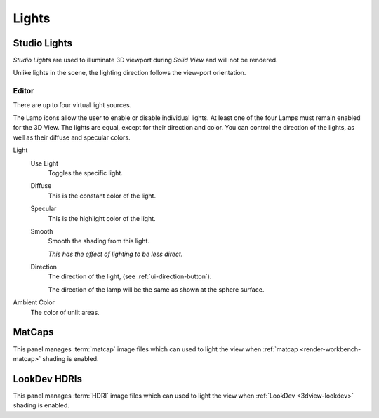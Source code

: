 
******
Lights
******


.. _prefs-lights-studio:

Studio Lights
=============

*Studio Lights* are used to illuminate 3D viewport during *Solid View* and will not be rendered.

Unlike lights in the scene, the lighting direction follows the view-port orientation.


.. _bpy.types.UserSolidLight:

Editor
------

There are up to four virtual light sources.

The Lamp icons allow the user to enable or disable individual lights.
At least one of the four Lamps must remain enabled for the 3D View.
The lights are equal, except for their direction and color.
You can control the direction of the lights, as well as their diffuse and specular colors.

Light
   Use Light
      Toggles the specific light.
   Diffuse
      This is the constant color of the light.
   Specular
      This is the highlight color of the light.
   Smooth
      Smooth the shading from this light.

      *This has the effect of lighting to be less direct.*
   Direction
      The direction of the light, (see :ref:`ui-direction-button`).

      The direction of the lamp will be the same as shown at the sphere surface.
Ambient Color
   The color of unlit areas.

.. _prefs-lights-matcaps:

MatCaps
=======

This panel manages :term:`matcap` image files
which can used to light the view when :ref:`matcap <render-workbench-matcap>` shading is enabled.


LookDev HDRIs
=============

This panel manages :term:`HDRI` image files
which can used to light the view when :ref:`LookDev <3dview-lookdev>` shading is enabled.
